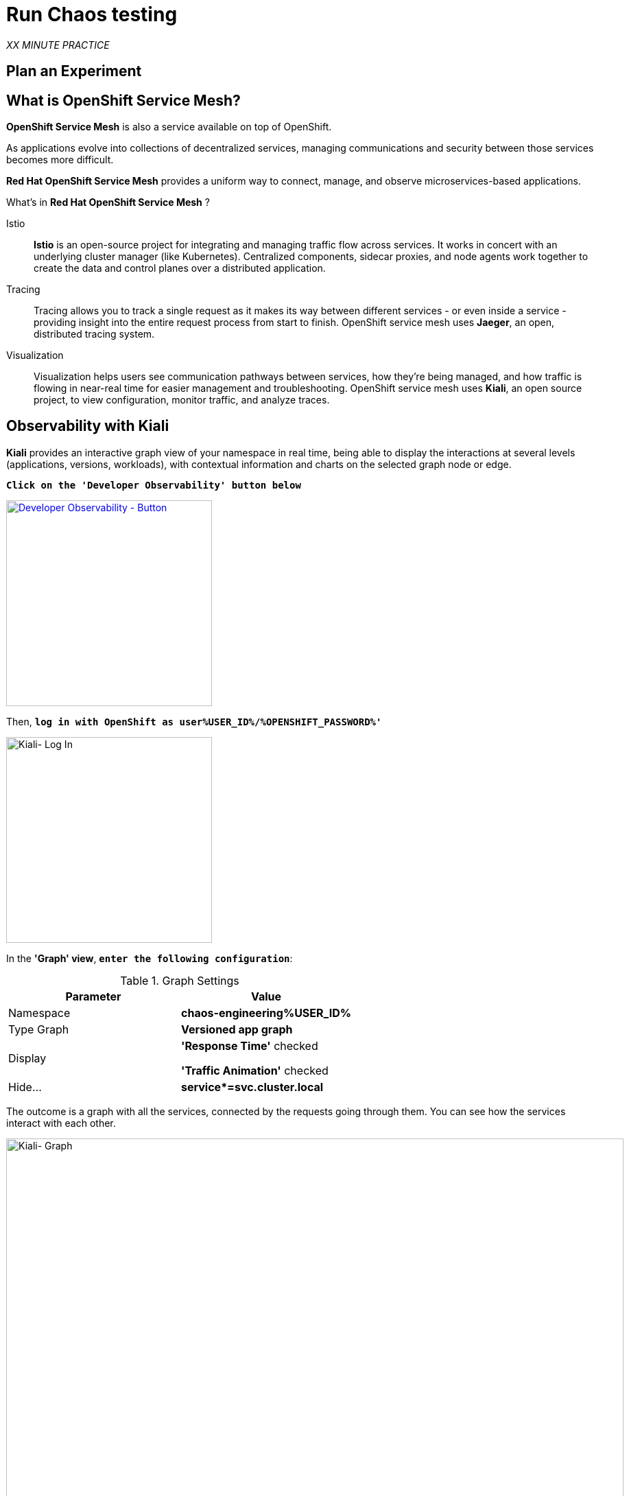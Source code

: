 :markup-in-source: verbatim,attributes,quotes
:CHE_URL: http://codeready-workspaces.%APPS_HOSTNAME_SUFFIX%
:USER_ID: %USER_ID%
:OPENSHIFT_PASSWORD: %OPENSHIFT_PASSWORD%
:OPENSHIFT_CONSOLE_URL: https://console-openshift-console.%APPS_HOSTNAME_SUFFIX%/topology/ns/chaos-engineering{USER_ID}/graph
:APPS_HOSTNAME_SUFFIX: %APPS_HOSTNAME_SUFFIX%
:KIALI_URL: https://kiali-istio-system.%APPS_HOSTNAME_SUFFIX%
:GRAFANA_URL: https://grafana-istio-system.%APPS_HOSTNAME_SUFFIX%

= Run Chaos testing

_XX MINUTE PRACTICE_

== Plan an Experiment

== What is OpenShift Service Mesh?
[sidebar]
--
**OpenShift Service Mesh** is also a service available on top of OpenShift.

As applications evolve into collections of decentralized services, managing communications and security between those services becomes more difficult. 

**Red Hat OpenShift Service Mesh** provides a uniform way to connect, manage, and observe microservices-based applications.
--

What’s in **Red Hat OpenShift Service Mesh** ?

[tabs]
====
Istio::
+
--
**Istio** is an open-source project for integrating and managing traffic flow across services. It works in concert with an underlying cluster manager (like Kubernetes). Centralized components, sidecar proxies, and node agents work together to create the data and control planes over a distributed application.
--
Tracing::
+
--
Tracing allows you to track a single request as it makes its way between different services - or even inside a service - providing insight into the entire request process from start to finish. OpenShift service mesh uses **Jaeger**, an open, distributed tracing system.
--
Visualization::
+
--
Visualization helps users see communication pathways between services, how they’re being managed, and how traffic is flowing in near-real time for easier management and troubleshooting. OpenShift service mesh uses **Kiali**, an open source project, to view configuration, monitor traffic, and analyze traces.
--
====

== Observability with Kiali

**Kiali** provides an interactive graph view of your namespace in real time, being able to display the interactions at several levels (applications, versions, workloads), with contextual information and charts on the selected graph node or edge.

`*Click on the 'Developer Observability' button below*`

[link={KIALI_URL}]
[window=_blank, align="center"]
[role='params-link']
image::developer-observability-button.png[Developer Observability - Button, 300]

Then, `*log in with OpenShift as user{USER_ID}/{OPENSHIFT_PASSWORD}'*`

image::kiali-login.png[Kiali- Log In,300]

In the **'Graph' view**, `*enter the following configuration*`:

.Graph Settings
[%header,cols=2*]
|===
|Parameter
|Value

|Namespace 
|**chaos-engineering{USER_ID}**

|Type Graph
|**Versioned app graph**

|Display
|**'Response Time'** checked

**'Traffic Animation'** checked

|Hide...
|**service*=svc.cluster.local**

|===

The outcome is a graph with all the services, connected by the requests going through them. 
You can see how the services interact with each other. 

image::kiali-graph.png[Kiali- Graph,900]

**TODO: EXPLAIN THE APPLICATION**

== Chaos Experiment 1: Injecting latencies

In production, it is very common to have delay services rather than down services.

_How does **Travels Service** behave when one of its dependant services experiment network latencies?_

In the {KIALI_URL}[Kiali Console^], from the **'Graph' view**, `*right-click on the 'Hotels' service and select 'Details'*`

image::kiali-right-click-hotel-service.png[Kiali - Right Click Service,400]

You will be redirected to the Service Details page. 

`*Click on the 'Actions' > 'Fault Injection'*`

image::kiali-add-fault-injection.png[Kiali - Add Fault Injection,900]

`*Add HTTP Delay by entering the following settings:*`

.HTTP Delay Settings
[%header,cols=3*]
|===
|Parameter
|Value
|Description

|Add HTTP Delay 
|**Enabled**
|

|Delay Percentage
|**30**
|

|Fixed Delayed
|**1s**
|

|===

image::kiali-configure-latency.png[Kiali - Configure Latency,300]

`*Click on the 'Create' button*`. 

**30% of the traffic of the 'Hotels' service has now 1 second of delay.** Now let's see the impact of the application.

In the {GRAFANA_URL}[Chaos Engineering Dashboard], you can see the result of the chaos experiment.
First, `*select the following variables on the dashboard*`:

.Dashboard Settings
[%header,cols=3*]
|===
|Parameter
|Value
|Description

|Namespace 
|**chaos-engineering{USER_ID}**
|

|Service
|**travels**
|

|===

image::grafana-chaos-selection.png[Grafana - Chaos Selection,400]

From the **'Service Overview'** or **'Request Duration'** panels, you can tell that the "Travels" service is particularly impacted when there is a network latency with one of its dependant services.

image::kiali-latency-fault-overview.png[Kiali - Latency Fault Overview,900]

image::kiali-latency-fault-details.png[Kiali - Latency Fault Details,900]

== Chaos Experiment 1: Solving detected issues

To minimize the latency impact, you can use the **timeout pattern** which is probably the most common resilience pattern for distributed systems.
The goal is to fail a request after a certain period of time to avoid code and resources locking when the service is waiting for a response that takes too long or that might never arrive.

In the {KIALI_URL}[Kiali Console^], from the **'Services' view**, `*click on the 'travels' > 'Actions' > 'Request Timeouts'*`

image::kiali-request-timeout-actions.png[Kiali - Request Timeout Actions,900]

`*Add HTTP Timeout by entering the following settings:*`

.HTTP Timeout Settings
[%header,cols=3*]
|===
|Parameter
|Value
|Description

|Add HTTP Timeout 
|**Enabled**
|

|Timeout
|**50ms**
|

|===

image::kiali-configure-timeout.png[Kiali - Configure Timeout,400]

In {GRAFANA_URL}[Grafana^], from the **Chaos Engineering Dashboard**, `*scroll down and see the latency metrics*`

After a while, you can see the impact of our configuration. Indeed, the latency on **Travels** service has reduced and
the latency metrics become green again.

image::grafana-timeout-details-1.png[Grafana - Timeout Details,900]

image::grafana-timeout-details-2.png[Grafana - Timeout Details,900]

The latency issues have been fixed but the timeout pattern introduces errors for the requests which exceeds the threshold.
`*Scroll up and see the error rate metrics*`

image::grafana-timeout-error.png[Grafana - Timeout Error,900]

== TODO

You have implemented timeouts for the travels service. 
Let's implementing a strategy of retry to mitigate these transient errors.

In the {KIALI_URL}[Kiali Console^], from the **'Services' view**, 
`*click on the 'travels' > 'Actions' > 'Request Timeouts' and add HTTP Retry by entering the following settings:*`

.HTTP Retry Settings
[%header,cols=3*]
|===
|Parameter
|Value
|Description

|Add HTTP Retry 
|**Enabled**
|

|Attempts
|**3**
|

|Per Try Timeout
|**10ms**
|

|===

image::kiali-configure-retry.png[Kiali - Configure Retry,400]

`*Back to {GRAFANA_URL}[Grafana^]*`, you can tell the retry pattern reduces the error rates without impacting the latency.

== TODO

